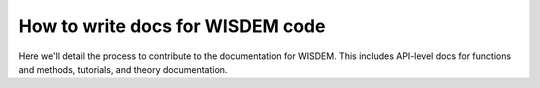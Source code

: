 .. how_to_write_docs:

How to write docs for WISDEM code
=================================

.. TODO: expand this

Here we'll detail the process to contribute to the documentation for WISDEM.
This includes API-level docs for functions and methods, tutorials, and theory documentation.